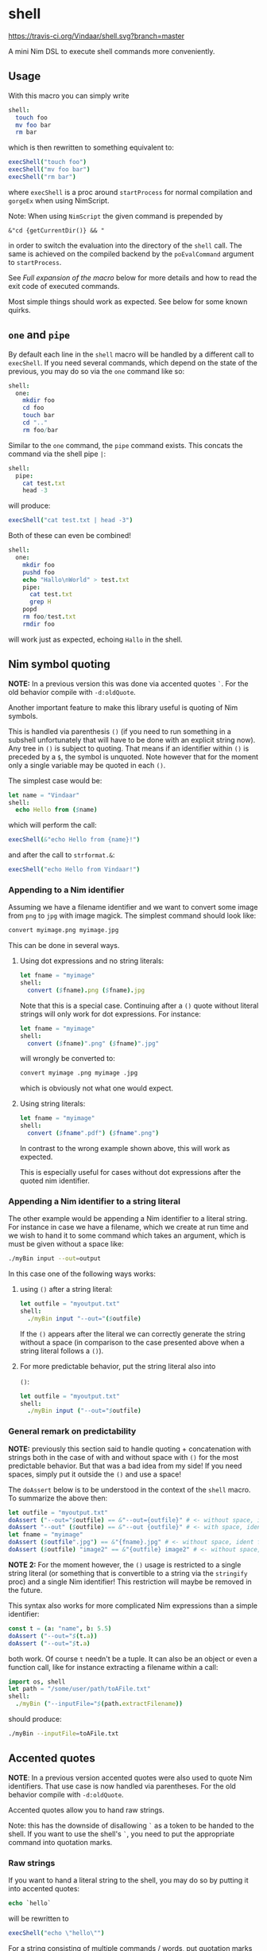* shell
[[https://travis-ci.org/Vindaar/shell][https://travis-ci.org/Vindaar/shell.svg?branch=master]]

A mini Nim DSL to execute shell commands more conveniently.

** Usage
With this macro you can simply write
#+BEGIN_SRC nim
shell:
  touch foo
  mv foo bar
  rm bar
#+END_SRC
which is then rewritten to something equivalent to:
#+BEGIN_SRC nim
execShell("touch foo")
execShell("mv foo bar")
execShell("rm bar")
#+END_SRC
where =execShell= is a proc around =startProcess= for normal
compilation and =gorgeEx= when using NimScript.

Note: When using =NimScript= the given command is prepended by
#+BEGIN_SRC
&"cd {getCurrentDir()} && "
#+END_SRC
in order to switch the evaluation into the directory of the =shell=
call.
The same is achieved on the compiled backend by the =poEvalCommand=
argument to =startProcess=.

See [[Full expansion of the macro]] below for more details and how to read
the exit code of executed commands.

Most simple things should work as expected. See below for some known
quirks.

** ~one~ and ~pipe~

By default each line in the =shell= macro will be handled by a
different call to =execShell=. If you need several commands, which
depend on the state of the previous, you may do so via the =one=
command like so:
#+BEGIN_SRC nim
shell:
  one:
    mkdir foo
    cd foo
    touch bar
    cd ".."
    rm foo/bar
#+END_SRC

Similar to the =one= command, the =pipe= command exists. This concats
the command via the shell pipe =|=:
#+BEGIN_SRC nim
shell:
  pipe:
    cat test.txt
    head -3
#+END_SRC
will produce:
#+BEGIN_SRC nim
execShell("cat test.txt | head -3")
#+END_SRC

Both of these can even be combined!
#+BEGIN_SRC nim
shell:
  one:
    mkdir foo
    pushd foo
    echo "Hallo\nWorld" > test.txt
    pipe:
      cat test.txt
      grep H
    popd
    rm foo/test.txt
    rmdir foo
#+END_SRC
will work just as expected, echoing =Hallo= in the shell.

** Nim symbol quoting

*NOTE:* In a previous version this was done via accented quotes
=`=. For the old behavior compile with =-d:oldQuote=.

Another important feature to make this library useful is quoting of
Nim symbols.

This is handled via parenthesis =()= (if you need to run something in
a subshell unfortunately that will have to be done with an explicit
string now). Any tree in =()= is subject to quoting. That means if an
identifier within =()= is preceded by a =$=, the symbol is
unquoted. Note however that for the moment only a single variable may
be quoted in each =()=.

The simplest case would be:
#+BEGIN_SRC nim
let name = "Vindaar"
shell:
  echo Hello from ($name)
#+END_SRC
which will perform the call:
#+BEGIN_SRC nim
execShell(&"echo Hello from {name}!")
#+END_SRC
and after the call to =strformat.&=:
#+BEGIN_SRC nim
execShell("echo Hello from Vindaar!")
#+END_SRC

*** Appending to a Nim identifier

Assuming we have a filename identifier and we want to convert some
image from =png= to =jpg= with image magick. The simplest command
should look like:
#+BEGIN_SRC sh
convert myimage.png myimage.jpg
#+END_SRC

This can be done in several ways.

**** Using dot expressions and no string literals:
#+BEGIN_SRC nim
let fname = "myimage"
shell:
  convert ($fname).png ($fname).jpg
#+END_SRC
Note that this is a special case. Continuing after a =()= quote
without literal strings will only work for dot expressions. For
instance:
#+BEGIN_SRC nim
let fname = "myimage"
shell:
  convert ($fname)".png" ($fname)".jpg"
#+END_SRC
will wrongly be converted to:
#+BEGIN_SRC sh
convert myimage .png myimage .jpg
#+END_SRC
which is obviously not what one would expect.

**** Using string literals:
#+BEGIN_SRC nim
let fname = "myimage"
shell:
  convert ($fname".pdf") ($fname".png")
#+END_SRC
In contrast to the wrong example shown above, this will work as
expected.

This is especially useful for cases without dot expressions after the
quoted nim identifier.

*** Appending a Nim identifier to a string literal

The other example would be appending a Nim identifier to a literal
string. For instance in case we have a filename, which we create at
run time and we wish to hand it to some command which takes an
argument, which is must be given without a space like:
#+BEGIN_SRC sh
./myBin input --out=output
#+END_SRC

In this case one of the following ways works:

**** using =()= after a string literal:
#+BEGIN_SRC nim
let outfile = "myoutput.txt"
shell:
  ./myBin input "--out="($outfile)
#+END_SRC
If the =()= appears after the literal we can correctly generate the
string without a space (in comparison to the case presented above when
a string literal follows a =()=).

**** For more predictable behavior, put the string literal also into
   =()=:
#+BEGIN_SRC nim
let outfile = "myoutput.txt"
shell:
  ./myBin input ("--out="$outfile)
#+END_SRC

*** General remark on predictability

*NOTE:* previously this section said to handle quoting + concatenation
with strings both in the case of with and without space with =()= for
the most predictable behavior. But that was a bad idea from my side!
If you need spaces, simply put it outside the =()= and use a space!

The =doAssert= below is to be understood in the context of the =shell=
macro. To summarize the above then:
#+BEGIN_SRC nim
let outfile = "myoutput.txt"
doAssert ("--out="$outfile) == &"--out={outfile}" # <- without space, ident after
doAssert "--out" ($outfile) == &"--out {outfile}" # <- with space, ident after
let fname = "myimage"
doAssert ($outfile".jpg") == &"{fname}.jpg" # <- without space, ident first
doAssert ($outfile) "image2" == &"{outfile} image2" # <- without space, ident first
#+END_SRC

*NOTE 2:* For the moment however, the =()= usage is restricted to a
single string literal (or something that is convertible to a string
via the =stringify= proc) and a single Nim identifier! This
restriction will maybe be removed in the future.

This syntax also works for more complicated Nim expressions than a
simple identifier:
#+BEGIN_SRC nim
const t = (a: "name", b: 5.5)
doAssert ("--out="$(t.a))
doAssert ("--out="$t.a)
#+END_SRC
both work. Of course =t= needn't be a tuple. It can also be an object
or even a function call, like for instance extracting a filename
within a call:
#+BEGIN_SRC nim
import os, shell
let path = "/some/user/path/toAFile.txt"
shell:
  ./myBin ("--inputFile="$(path.extractFilename))
#+END_SRC
should produce:
#+BEGIN_SRC sh
./myBin --inputFile=toAFile.txt
#+END_SRC

** Accented quotes

*NOTE*: In a previous version accented quotes were also used to quote
Nim identifiers. That use case is now handled via parentheses. For the
old behavior compile with =-d:oldQuote=.

Accented quotes allow you to hand raw strings.

Note: this has the downside of disallowing =`= as a token to be handed
to the shell. If you want to use the shell's =`=, you need to put the
appropriate command into quotation marks.

*** Raw strings
If you want to hand a literal string to the shell, you may do so by
putting it into accented quotes:
#+BEGIN_SRC nim
echo `hello`
#+END_SRC
will be rewritten to
#+BEGIN_SRC nim
execShell("echo \"hello\"")
#+END_SRC

For a string consisting of multiple commands / words, put quotation
marks around it:
#+BEGIN_SRC sh
echo `"Hello from Nim!"`
#+END_SRC
which will then also be rewritten to:
#+BEGIN_SRC nim
execShell("echo \"Hello from Nim!\"")
#+END_SRC


** Assignment of results to Nim variables

Also useful is assignment of the result of a shell call to a Nim
string. This can be done with the =shellAssign= macro. It is a little
special compared to the =shell= and =shellEcho= macros. It only
supports a single statement (*), which needs to be an assignment of a
shell call of the syntax presented above to a Nim variable, such as:
#+BEGIN_SRC nim
var name = ""
shellAssign:
  name = echo Araq
assert name == "Araq"
#+END_SRC
Here the left =name= is the Nim variable (note: this is an exception
of the Nim symbol quoting mentioned above!), whereas the right hand
side is an arbitrary shell call, in this case a simple call to
=echo=. The Nim variable will be assigned the result of the shell
call, by being rewritten to:
#+BEGIN_SRC nim
var name = ""
name = asgnShell("echo Araq")
assert name == "Araq"
#+END_SRC
=asgnShell= is internally called by =execShell= mentioned
above. =asgnShell= itself performs the calls to =execCmdEx= (or =exec=
for NimScript).

(*): a single statement is not entirely precise, because the =one= and
=pipe= operators can be used in combination with the assignment! For
example the following is also possible:
#+BEGIN_SRC nim
var res = ""
shellAssign:
  res = pipe:
    seq 0 1 10
    tail -3
assert res == "8\n9\n10"
#+END_SRC


** NimScript

This macro can also be used in NimScript! Instead of =execCmdEx= the
=nimscript.exec= is used.

** Known issues

Certain things unfortunately *have* to go into quotation marks. As
seen in the =one= example above, the simple =..= is not allowed.

Variable assignments in the shell need to be handed via a string
literal:
#+BEGIN_SRC nim
shell:
  one:
    "a=`echo hello`"
    echo $a
#+END_SRC

Also if you need assignment via ':' or '=', put it also in quotation
marks. Say you wish to compile a Nim program, you might want to do:
#+BEGIN_SRC nim
shell:
  nim c "--out:noTest" test.nim
#+END_SRC

In general, if in doubt you can just write strings or triple string
(to pass a ="= to the shell).

** Full expansion of the macro

As mentioned at the top of the README, the expansion shown is
simplified (as a matter of fact it was as simple once, but has since
become more complex).

The full expansion of the first example is:
#+BEGIN_SRC nim
discard block:
  var outputStr381052 = ""
  var exitCode381051: int
  if exitCode381051 ==
      0:
    let tmp381063 = execShell("touch foo")
    outputStr381052 = outputStr381052 &
        tmp381063[0]
    exitCode381051 = tmp381063[1]
  else:
    echo "Skipped command `" & "touch foo" &
        "` due to failure in previous command!"
  if exitCode381051 ==
      0:
    let tmp381064 = execShell("mv foo bar")
    outputStr381052 = outputStr381052 &
        tmp381064[0]
    exitCode381051 = tmp381064[1]
  else:
    echo "Skipped command `" & "mv foo bar" &
        "` due to failure in previous command!"
  if exitCode381051 ==
      0:
    let tmp381065 = execShell("rm bar")
    outputStr381052 = outputStr381052 &
        tmp381065[0]
    exitCode381051 = tmp381065[1]
  else:
    echo "Skipped command `" & "rm bar" &
        "` due to failure in previous command!"
  (outputStr381052, exitCode381051)
#+END_SRC

As can be seen from the expansion above, successive commands are only
run, if the exit code of the previous command was 0, while the output
is appended to the previous command's output.

The normal =shell= command discards the return value of the block. If
you want to keep it, use the =shellVerbose= macro:
#+BEGIN_SRC nim
let res = shellVerbose:
  someCommand
#+END_SRC
where =res= will be of type =tuple[output: string, exitCode: string]=
according to the expansion above.

** Debugging
In order to see what's going on, you can either compile your program
with the =-d:debugShell= flag, which will then echo the rewritten
commands during compilation.
Alternatively in order to avoid calling the commands immediately, you
may use the =shellEcho= macro instead. It simply echoes the commands
that would otherwise be run.

** Error reporting

By default ~shell~ prints output messages to stdout:

#+BEGIN_SRC nim :exports both :results scalar
import shell

shell:
  ls
#+END_SRC

#+RESULTS:
: shellCmd: ls
: shell> nim.cfg
: shell> README.org
: shell> shell
: shell> shell.nim
: shell> shell.nim.bin
: shell> shell.nimble
: shell> tests

What is printed to stdout can be configured by using defines:

- ~shellNoDebugOutput~ :: Do not print command output
- ~shellNoDebugError~ :: Do not print error output
- ~shellNoDebugCommand~ :: Do not print command being executed
- ~shellNoDebugRuntime~ :: When error occurs do not print failed command

By default these are disabled - to enable use either
~-d:shellNoDebug*~ or use the ~{.define(shellNoDebug*).}~ pragma

#+BEGIN_SRC nim :exports both :results scalar
{.define(shellNoDebugOutput).}

import shell

shell:
  ls
#+END_SRC

#+RESULTS:
: shellCmd: ls

The default ~shellVerbose~ command combines stderr and stdout into
single result. To get =stdout=, =stderr= and return code separately
use ~shellVerboseErr~. Both of these templates have an overload that
takes ~set[DebugOutputKind]~ to control printing settings:

#+BEGIN_SRC nim :exports both :results scalar
import shell

let (res, err, code) = shellVerboseErr {dokCommand}:
  echo "test"

echo "Returned string: '", res, "' with exit code ", code

#+END_SRC

#+RESULTS:
: shellCmd: echo test
: Returned string: 'test' with exit code 0

Printing errors directly into stdout is good solution for most of the
use cases, but sometimes it is necessary to provide more sophisticated
error handing - throwing exception when command failed. To switch to
exceptions use ~-d:shellThrowException~. It will automatically disable
all other output types in the default configuration.

#+begin_src nim :exports both :results scalar
{.define(shellThrowException).}

import shell, strutils

try:
  shell:
    ls -l
    ls -z
except ShellExecError:
  let e = cast[ShellExecError](getCurrentException())
  echo e.msg # Error message describing what happened
  echo "command was: ", e.cmd # Original command string
  assert e.cmd == "ls -z"
  echo "return code: ", e.retcode # Return code
  echo "regular out: ", e.outstr # Stdout from command
  echo "error outpt: "
  for l in e.errstr.split('\n'): # Stderr from the command
    echo "  ", l
#+end_src

#+RESULTS:
: Command ls -z exited with non-zero code
: command was: ls -z
: return code: 2
: regular out:
: error outpt:
:   ls: invalid option -- 'z'
:   Try 'ls --help' for more information.

On command failure ~ShellExecError~ is raised.
